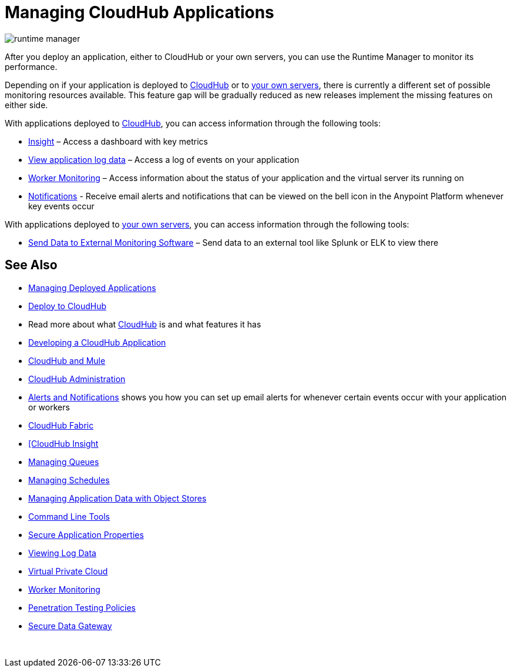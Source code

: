 = Managing CloudHub Applications
:keywords: cloudhub, managing, monitoring, deploy, runtime manager, arm

image:runtime-manager-logo.png[runtime manager]

After you deploy an application, either to CloudHub or your own servers, you can use the Runtime Manager to monitor its performance.

Depending on if your application is deployed to link:/runtime-manager/deploying-to-cloudhub[CloudHub] or to link:/runtime-manager/deploying-to-your-own-servers[your own servers], there is currently a different set of possible monitoring resources available. This feature gap will be gradually reduced as new releases implement the missing features on either side.



////
On both deployment scenarios, you're able to access information through the following tools:

**** link:/runtime-manager/alerts-on-runtime-manager[Alerts on Runtime Manager] – sends e-mail alerts whenever key events occur. A history of when these alerts were triggered can also be accessed.
**** link:/runtime-manager/notifications-on-runtime-manager[Notifications on Runtime Manager] – certain events can trigger notifications that are visible when clicking on the bell icon on the Anypoint Platform
////

With applications deployed to link:/runtime-manager/cloudhub[CloudHub], you can access information through the following tools:

* link:/runtime-manager/insight[Insight] – Access a dashboard with key metrics
* link:/runtime-manager/viewing-log-data[View application log data] – Access a log of events on your application
* link:/runtime-manager/worker-monitoring[Worker Monitoring] – Access information about the status of your application and the virtual server its running on
* link:/runtime-manager/alerts-and-notifications[Notifications] - Receive email alerts and notifications that can be viewed on the bell icon in the Anypoint Platform whenever key events occur


With applications deployed to link:/runtime-manager/managing-applications-on-your-own-servers[your own servers], you can access information through the following tools:

* link:/runtime-manager/sending-data-from-arm-to-external-monitoring-software[Send Data to External Monitoring Software] – Send data to an external tool like Splunk or ELK to view there

== See Also

* link:/runtime-manager/managing-deployed-applications[Managing Deployed Applications]
* link:/runtime-manager/deploy-to-cloudhub[Deploy to CloudHub]
* Read more about what link:/runtime-manager/cloudhub[CloudHub] is and what features it has
* link:/runtime-manager/developing-a-cloudhub-application[Developing a CloudHub Application]
* link:/runtime-manager/cloudhub-and-mule[CloudHub and Mule]
* link:/runtime-manager/cloudhub-administration[CloudHub Administration]
* link:/runtime-manager/alerts-and-notifications[Alerts and Notifications] shows you how you can set up email alerts for whenever certain events occur with your application or workers
* link:/runtime-manager/cloudhub-fabric[CloudHub Fabric]
* link:/runtime-manager/link:/runtime-manager/insight[[CloudHub Insight]
* link:/runtime-manager/managing-queues[Managing Queues]
* link:/runtime-manager/managing-schedules[Managing Schedules]
* link:/runtime-manager/managing-application-data-with-object-stores[Managing Application Data with Object Stores]
* link:/runtime-manager/cloudhub-cli[Command Line Tools]
* link:/runtime-manager/secure-application-properties[Secure Application Properties]
* link:/runtime-manager/viewing-log-data[Viewing Log Data]
* link:/runtime-manager/virtual-private-cloud[Virtual Private Cloud]
* link:/runtime-manager/worker-monitoring[Worker Monitoring]
* link:/runtime-manager/penetration-testing-policies[Penetration Testing Policies]
* link:/runtime-manager/secure-data-gateway[Secure Data Gateway]

 
